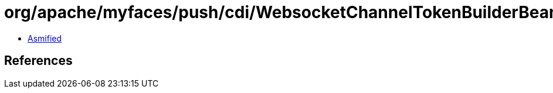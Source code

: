 = org/apache/myfaces/push/cdi/WebsocketChannelTokenBuilderBean.class

 - link:WebsocketChannelTokenBuilderBean-asmified.java[Asmified]

== References

